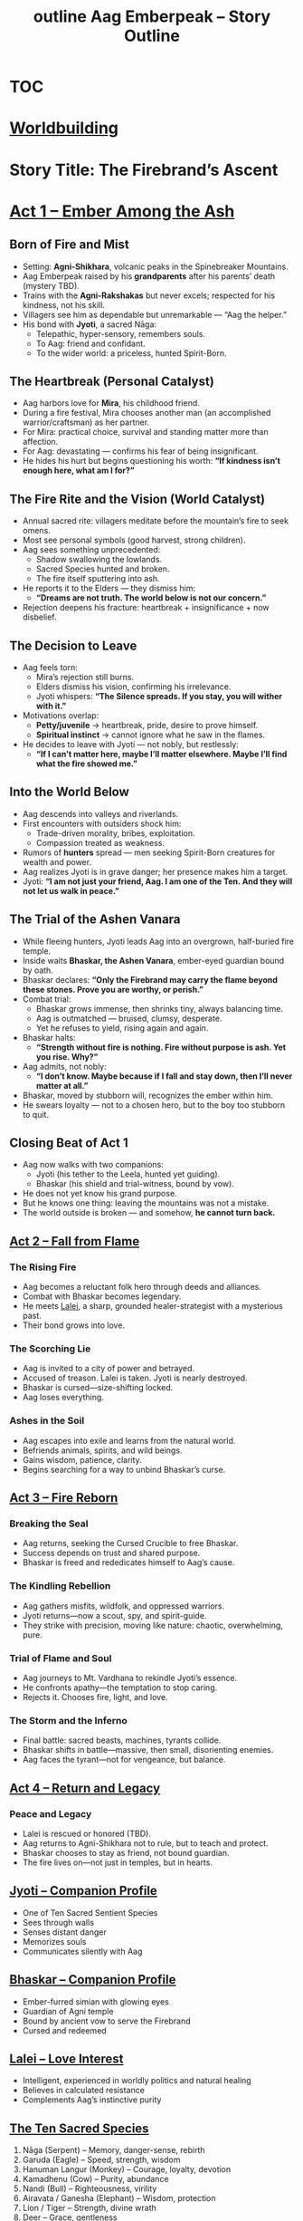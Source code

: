 :PROPERTIES:
:ID:       f2c3ef7c-9b91-4a0c-be57-4a4b420258d1
:END:
#+title: outline


* [[id:a27ae308-9c8f-40a6-a6ce-e11ed65541fe][TOC]]

* [[id:df62b8f8-493f-44e9-81ad-150201d4102b][Worldbuilding]]
#+title: Aag Emberpeak – Story Outline
#+roam_tags: story structure myth epic hero's journey forestgumpstyle

* Story Title: The Firebrand’s Ascent
:PROPERTIES:
:genre: Epic Mythic Fantasy
:hero: Aag Emberpeak
:theme: Nature vs Civilization, Innocence vs Corruption, Fire as Rebirth
:END:

* [[id:firebrands-ascent][Act 1 – Ember Among the Ash]]
:PROPERTIES:
:type: narrative outline
:theme: heartbreak, insignificance, vision, first trial
:END:

** Born of Fire and Mist
- Setting: **Agni-Shikhara**, volcanic peaks in the Spinebreaker Mountains.  
- Aag Emberpeak raised by his **grandparents** after his parents’ death (mystery TBD).  
- Trains with the **Agni-Rakshakas** but never excels; respected for his kindness, not his skill.  
- Villagers see him as dependable but unremarkable — “Aag the helper.”  
- His bond with **Jyoti**, a sacred Nāga:  
  - Telepathic, hyper-sensory, remembers souls.  
  - To Aag: friend and confidant.  
  - To the wider world: a priceless, hunted Spirit-Born.  

** The Heartbreak (Personal Catalyst)
- Aag harbors love for **Mira**, his childhood friend.  
- During a fire festival, Mira chooses another man (an accomplished warrior/craftsman) as her partner.  
- For Mira: practical choice, survival and standing matter more than affection.  
- For Aag: devastating — confirms his fear of being insignificant.  
- He hides his hurt but begins questioning his worth: *“If kindness isn’t enough here, what am I for?”*  

** The Fire Rite and the Vision (World Catalyst)
- Annual sacred rite: villagers meditate before the mountain’s fire to seek omens.  
- Most see personal symbols (good harvest, strong children).  
- Aag sees something unprecedented:  
  - Shadow swallowing the lowlands.  
  - Sacred Species hunted and broken.  
  - The fire itself sputtering into ash.  
- He reports it to the Elders — they dismiss him:  
  - *“Dreams are not truth. The world below is not our concern.”*  
- Rejection deepens his fracture: heartbreak + insignificance + now disbelief.  

** The Decision to Leave
- Aag feels torn:  
  - Mira’s rejection still burns.  
  - Elders dismiss his vision, confirming his irrelevance.  
  - Jyoti whispers: *“The Silence spreads. If you stay, you will wither with it.”*  
- Motivations overlap:  
  - **Petty/juvenile** → heartbreak, pride, desire to prove himself.  
  - **Spiritual instinct** → cannot ignore what he saw in the flames.  
- He decides to leave with Jyoti — not nobly, but restlessly:  
  - *“If I can’t matter here, maybe I’ll matter elsewhere. Maybe I’ll find what the fire showed me.”*  

** Into the World Below
- Aag descends into valleys and riverlands.  
- First encounters with outsiders shock him:  
  - Trade-driven morality, bribes, exploitation.  
  - Compassion treated as weakness.  
- Rumors of **hunters** spread — men seeking Spirit-Born creatures for wealth and power.  
- Aag realizes Jyoti is in grave danger; her presence makes him a target.  
- Jyoti: *“I am not just your friend, Aag. I am one of the Ten. And they will not let us walk in peace.”*  

** The Trial of the Ashen Vanara
- While fleeing hunters, Jyoti leads Aag into an overgrown, half-buried fire temple.  
- Inside waits **Bhaskar, the Ashen Vanara**, ember-eyed guardian bound by oath.  
- Bhaskar declares: *“Only the Firebrand may carry the flame beyond these stones. Prove you are worthy, or perish.”*  
- Combat trial:  
  - Bhaskar grows immense, then shrinks tiny, always balancing time.  
  - Aag is outmatched — bruised, clumsy, desperate.  
  - Yet he refuses to yield, rising again and again.  
- Bhaskar halts:  
  - *“Strength without fire is nothing. Fire without purpose is ash. Yet you rise. Why?”*  
- Aag admits, not nobly:  
  - *“I don’t know. Maybe because if I fall and stay down, then I’ll never matter at all.”*  
- Bhaskar, moved by stubborn will, recognizes the ember within him.  
- He swears loyalty — not to a chosen hero, but to the boy too stubborn to quit.  

** Closing Beat of Act 1
- Aag now walks with two companions:  
  - Jyoti (his tether to the Leela, hunted yet guiding).  
  - Bhaskar (his shield and trial-witness, bound by vow).  
- He does not yet know his grand purpose.  
- But he knows one thing: leaving the mountains was not a mistake.  
- The world outside is broken — and somehow, **he cannot turn back.**

** [[id:fall-from-flame][Act 2 – Fall from Flame]]
*** The Rising Fire
- Aag becomes a reluctant folk hero through deeds and alliances.
- Combat with Bhaskar becomes legendary.
- He meets [[id:lalei][Lalei]], a sharp, grounded healer-strategist with a mysterious past.
- Their bond grows into love.
*** The Scorching Lie
- Aag is invited to a city of power and betrayed.
- Accused of treason. Lalei is taken. Jyoti is nearly destroyed.
- Bhaskar is cursed—size-shifting locked.
- Aag loses everything.
*** Ashes in the Soil
- Aag escapes into exile and learns from the natural world.
- Befriends animals, spirits, and wild beings.
- Gains wisdom, patience, clarity.
- Begins searching for a way to unbind Bhaskar’s curse.

** [[id:fire-reborn][Act 3 – Fire Reborn]]
*** Breaking the Seal
- Aag returns, seeking the Cursed Crucible to free Bhaskar.
- Success depends on trust and shared purpose.
- Bhaskar is freed and rededicates himself to Aag’s cause.
*** The Kindling Rebellion
- Aag gathers misfits, wildfolk, and oppressed warriors.
- Jyoti returns—now a scout, spy, and spirit-guide.
- They strike with precision, moving like nature: chaotic, overwhelming, pure.
*** Trial of Flame and Soul
- Aag journeys to Mt. Vardhana to rekindle Jyoti’s essence.
- He confronts apathy—the temptation to stop caring.
- Rejects it. Chooses fire, light, and love.
*** The Storm and the Inferno
- Final battle: sacred beasts, machines, tyrants collide.
- Bhaskar shifts in battle—massive, then small, disorienting enemies.
- Aag faces the tyrant—not for vengeance, but balance.

** [[id:return-and-legacy][Act 4 – Return and Legacy]]
*** Peace and Legacy
- Lalei is rescued or honored (TBD).
- Aag returns to Agni-Shikhara not to rule, but to teach and protect.
- Bhaskar chooses to stay as friend, not bound guardian.
- The fire lives on—not just in temples, but in hearts.

** [[id:jyoti][Jyoti – Companion Profile]]
:PROPERTIES:
:type: sacred species
:species: Nāga
:ability: Sentient, telepathic, hyper-sensory
:resilience: Heatproof, regenerative
:bond: Aag Emberpeak
:END:

- One of Ten Sacred Sentient Species
- Sees through walls
- Senses distant danger
- Memorizes souls
- Communicates silently with Aag

** [[id:bhaskar][Bhaskar – Companion Profile]]
:PROPERTIES:
:type: sacred species
:species: Ashen Vanara
:ability: Size-shifting (balance time large/small)
:bond: Aag Emberpeak
:role: Strategist, protector
:END:

- Ember-furred simian with glowing eyes
- Guardian of Agni temple
- Bound by ancient vow to serve the Firebrand
- Cursed and redeemed

** [[id:lalei][Lalei – Love Interest]]
:PROPERTIES:
:type: character
:role: Love interest, healer, strategist
:personality: Sharp, grounded, loyal
:END:

- Intelligent, experienced in worldly politics and natural healing
- Believes in calculated resistance
- Complements Aag’s instinctive purity

** [[id:ten-sacred-species][The Ten Sacred Species]]
:PROPERTIES:
:type: lore
:END:

1. Nāga (Serpent) – Memory, danger-sense, rebirth
2. Garuda (Eagle) – Speed, strength, wisdom
3. Hanuman Langur (Monkey) – Courage, loyalty, devotion
4. Kamadhenu (Cow) – Purity, abundance
5. Nandi (Bull) – Righteousness, virility
6. Airavata / Ganesha (Elephant) – Wisdom, protection
7. Lion / Tiger – Strength, divine wrath
8. Deer – Grace, gentleness
9. Hamsa (Swan) – Discernment, purity
10. Peacock – Beauty, insight, divine allure

---

